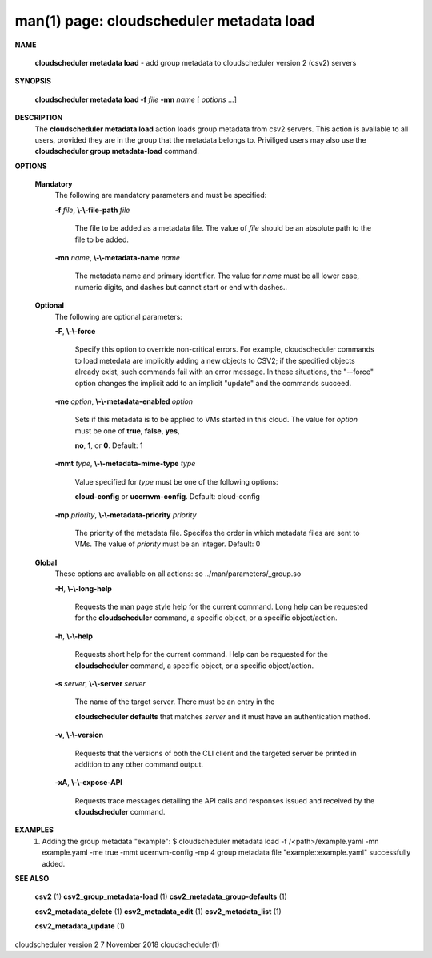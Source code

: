 .. File generated by /hepuser/crlb/Git/cloudscheduler/utilities/cli_doc_to_rst - DO NOT EDIT
..
.. To modify the contents of this file:
..   1. edit the man page file(s) ".../cloudscheduler/cli/man/csv2_metadata_load.1"
..   2. run the utility ".../cloudscheduler/utilities/cli_doc_to_rst"
..

man(1) page: cloudscheduler metadata load
=========================================

 
 
 

**NAME**
       
       **cloudscheduler  metadata  load**
       -  add group metadata to cloudscheduler
       version 2 (csv2) servers
 

**SYNOPSIS**
       
       **cloudscheduler metadata load -f**
       *file*
       **-mn**
       *name*
       [
       *options*
       ...]
 

**DESCRIPTION**
       The 
       **cloudscheduler metadata load**
       action loads group metadata from  csv2
       servers.   This  action is available to all users, provided they are in
       the group that the metadata belongs to.  Priviliged users may also  use
       the 
       **cloudscheduler group metadata-load**
       command.
 

**OPTIONS**
   
   **Mandatory**
       The following are mandatory parameters and must be specified:
 
       
       **-f**
       *file*,
       **\\-\\-file-path**
       *file*
              The  file  to  be  added  as a metadata file.  The value of 
              *file*
              should be an absolute path to the file to be added.
 
       
       **-mn**
       *name*,
       **\\-\\-metadata-name**
       *name*
              The metadata name and primary identifier.  The  value  for  
              *name*
              must  be  all  lower case, numeric digits, and dashes but cannot
              start or end with dashes..
 
   
   **Optional**
       The following are optional parameters:
 
       
       **-F**,
       **\\-\\-force**
              Specify this option to override non-critical errors.  For  
              example,  cloudscheduler  commands  to  load metedata are implicitly
              adding a new objects to CSV2; if the specified  objects  already
              exist, such commands fail with an error message.  In these 
              situations, the "--force" option changes  the  implicit  add  to  an
              implicit "update" and the commands succeed.
 
       
       **-me**
       *option*,
       **\\-\\-metadata-enabled**
       *option*
              Sets  if  this  metadata is to be applied to VMs started in this
              cloud.  The value for 
              *option*
              must be one of
              **true**,
              **false**,
              **yes**,
              
              **no**,
              **1**,
              or
              **0**.
              Default: 1
 
       
       **-mmt**
       *type*,
       **\\-\\-metadata-mime-type**
       *type*
              Value  specified  for 
              *type*
              must be one of the following options:
              
              **cloud-config**
              or
              **ucernvm-config**.
              Default: cloud-config
 
       
       **-mp**
       *priority*,
       **\\-\\-metadata-priority**
       *priority*
              The priority of the metadata file.  Specifes the order in  which
              metadata  files  are sent to VMs.  The value of 
              *priority*
              must be
              an integer.  Default: 0
 
   
   **Global**
       These  options  are  avaliable  on   all   actions:.so   
       ../man/parameters/_group.so
 
       
       **-H**,
       **\\-\\-long-help**
              Requests  the man page style help for the current command.  Long
              help can be requested for the 
              **cloudscheduler**
              command, a specific
              object, or a specific object/action.
 
       
       **-h**,
       **\\-\\-help**
              Requests  short  help  for  the  current  command.   Help can be
              requested for the 
              **cloudscheduler**
              command, a specific object,  or
              a specific object/action.
 
       
       **-s**
       *server*,
       **\\-\\-server**
       *server*
              The  name  of  the target server.  There must be an entry in the
              
              **cloudscheduler defaults**
              that matches
              *server*
              and it must have  an
              authentication method.
 
       
       **-v**,
       **\\-\\-version**
              Requests  that  the versions of both the CLI client and the 
              targeted server be printed in addition to any other command output.
 
       
       **-xA**,
       **\\-\\-expose-API**
              Requests trace messages detailing the API  calls  and  responses
              issued and received by the 
              **cloudscheduler**
              command.
 

**EXAMPLES**
       1.     Adding the group metadata "example":
              $ cloudscheduler metadata load -f /<path>/example.yaml -mn example.yaml -me true -mmt ucernvm-config -mp 4
              group metadata file "example::example.yaml" successfully added.
 

**SEE ALSO**
       
       **csv2**
       (1)
       **csv2_group_metadata-load**
       (1)
       **csv2_metadata_group-defaults**
       (1)
       
       **csv2_metadata_delete**
       (1)
       **csv2_metadata_edit**
       (1)
       **csv2_metadata_list**
       (1)
       
       **csv2_metadata_update**
       (1)
 
 
 
cloudscheduler version 2        7 November 2018              cloudscheduler(1)
 
